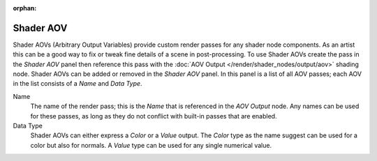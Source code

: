 :orphan:

Shader AOV
----------

Shader AOVs (Arbitrary Output Variables) provide custom render passes for any shader node components.
As an artist this can be a good way to fix or tweak fine details of a scene in post-processing.
To use Shader AOVs create the pass in the *Shader AOV* panel then reference this pass with
the :doc:`AOV Output </render/shader_nodes/output/aov>` shading node.
Shader AOVs can be added or removed in the *Shader AOV* panel.
In this panel is a list of all AOV passes; each AOV in the list consists of a *Name* and *Data Type*.

Name
   The name of the render pass; this is the *Name* that is referenced in the *AOV Output* node.
   Any names can be used for these passes,
   as long as they do not conflict with built-in passes that are enabled.

Data Type
   Shader AOVs can either express a *Color* or a *Value* output.
   The *Color* type as the name suggest can be used for a color but also for normals.
   A *Value* type can be used for any single numerical value.
